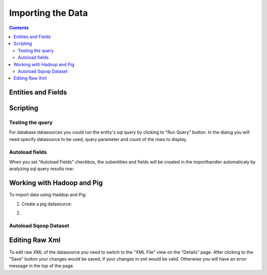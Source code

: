 Importing the Data
==================


.. contents:: 
   :depth: 4

Entities and Fields
-------------------

Scripting
---------


Testing the query
~~~~~~~~~~~~~~~~~

For database datasources you could run the entity's sql query by clicking to "Run Query" button. In the dialog you will need specify datasource to be used, query parameter and count of the rows to display.

.. image:: ./_static/import_handlers/test-query-popup.png

.. image:: ./_static/import_handlers/test-query-results.png

Autoload fields
~~~~~~~~~~~~~~~

When you set "Autoload Fields" checkbox, the subentities and fields will be created in the importhandler automaticaly by analyzing sql query results row:

.. image:: ./_static/import_handlers/autoload-fields.png

Working with Hadoop and Pig
---------------------------

To import data using Haddop and Pig:

1. Create a pig datasource:

.. image:: ./_static/import_handlers/pig-datasource.png

2. 

Autoload Sqoop Dataset
~~~~~~~~~~~~~~~~~~~~~~

Editing Raw Xml
---------------

To edit raw XML of the datasource you need to switch to the "XML File" view on the "Details" page. After clicking to the "Save" button your changes would be saved, if your changes in xml would be valid. Otherwise you will have an error message in the top of the page.
